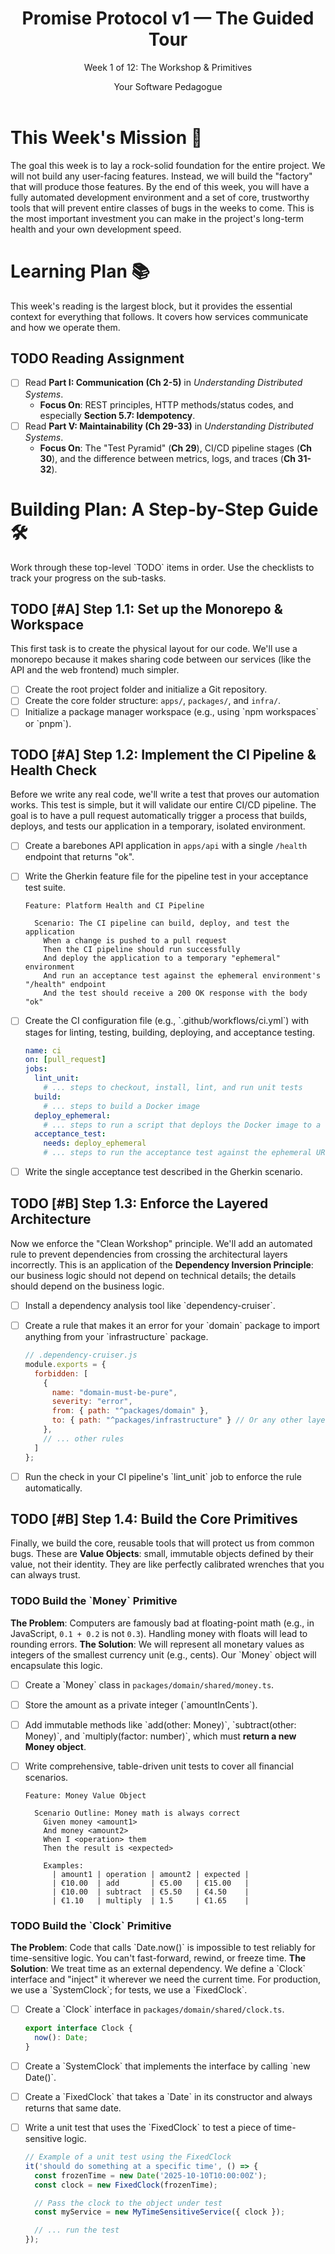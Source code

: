 #+TITLE: Promise Protocol v1 — The Guided Tour
#+SUBTITLE: Week 1 of 12: The Workshop & Primitives
#+AUTHOR: Your Software Pedagogue
#+TODO: TODO(t) IN-PROGRESS(i) | DONE(d) CANCELED(c)
#+OPTIONS: toc:2 num:t ^:nil

* This Week's Mission 🎯
The goal this week is to lay a rock-solid foundation for the entire project. We will not build any user-facing features. Instead, we will build the "factory" that will produce those features. By the end of this week, you will have a fully automated development environment and a set of core, trustworthy tools that will prevent entire classes of bugs in the weeks to come. This is the most important investment you can make in the project's long-term health and your own development speed.

* Learning Plan 📚
This week's reading is the largest block, but it provides the essential context for everything that follows. It covers how services communicate and how we operate them.

** TODO Reading Assignment
   - [ ] Read *Part I: Communication (Ch 2-5)* in /Understanding Distributed Systems/.
     - *Focus On*: REST principles, HTTP methods/status codes, and especially *Section 5.7: Idempotency*.
   - [ ] Read *Part V: Maintainability (Ch 29-33)* in /Understanding Distributed Systems/.
     - *Focus On*: The "Test Pyramid" (**Ch 29**), CI/CD pipeline stages (**Ch 30**), and the difference between metrics, logs, and traces (**Ch 31-32**).

* Building Plan: A Step-by-Step Guide 🛠️
Work through these top-level `TODO` items in order. Use the checklists to track your progress on the sub-tasks.

** TODO [#A] Step 1.1: Set up the Monorepo & Workspace
   This first task is to create the physical layout for our code. We'll use a monorepo because it makes sharing code between our services (like the API and the web frontend) much simpler.

   - [ ] Create the root project folder and initialize a Git repository.
   - [ ] Create the core folder structure: =apps/=, =packages/=, and =infra/=.
   - [ ] Initialize a package manager workspace (e.g., using `npm workspaces` or `pnpm`).

** TODO [#A] Step 1.2: Implement the CI Pipeline & Health Check
   Before we write any real code, we'll write a test that proves our automation works. This test is simple, but it will validate our entire CI/CD pipeline. The goal is to have a pull request automatically trigger a process that builds, deploys, and tests our application in a temporary, isolated environment.

   - [ ] Create a barebones API application in =apps/api= with a single =/health= endpoint that returns "ok".
   - [ ] Write the Gherkin feature file for the pipeline test in your acceptance test suite.
     #+BEGIN_SRC gherkin
     Feature: Platform Health and CI Pipeline

       Scenario: The CI pipeline can build, deploy, and test the application
         When a change is pushed to a pull request
         Then the CI pipeline should run successfully
         And deploy the application to a temporary "ephemeral" environment
         And run an acceptance test against the ephemeral environment's "/health" endpoint
         And the test should receive a 200 OK response with the body "ok"
     #+END_SRC
   - [ ] Create the CI configuration file (e.g., `.github/workflows/ci.yml`) with stages for linting, testing, building, deploying, and acceptance testing.
     #+BEGIN_SRC yaml
     name: ci
     on: [pull_request]
     jobs:
       lint_unit:
         # ... steps to checkout, install, lint, and run unit tests
       build:
         # ... steps to build a Docker image
       deploy_ephemeral:
         # ... steps to run a script that deploys the Docker image to a temporary environment
       acceptance_test:
         needs: deploy_ephemeral
         # ... steps to run the acceptance test against the ephemeral URL
     #+END_SRC
   - [ ] Write the single acceptance test described in the Gherkin scenario.

** TODO [#B] Step 1.3: Enforce the Layered Architecture
   Now we enforce the "Clean Workshop" principle. We'll add an automated rule to prevent dependencies from crossing the architectural layers incorrectly. This is an application of the *Dependency Inversion Principle*: our business logic should not depend on technical details; the details should depend on the business logic.

   - [ ] Install a dependency analysis tool like `dependency-cruiser`.
   - [ ] Create a rule that makes it an error for your `domain` package to import anything from your `infrastructure` package.
     #+BEGIN_SRC javascript
     // .dependency-cruiser.js
     module.exports = {
       forbidden: [
         {
           name: "domain-must-be-pure",
           severity: "error",
           from: { path: "^packages/domain" },
           to: { path: "^packages/infrastructure" } // Or any other layer
         },
         // ... other rules
       ]
     };
     #+END_SRC
   - [ ] Run the check in your CI pipeline's `lint_unit` job to enforce the rule automatically.

** TODO [#B] Step 1.4: Build the Core Primitives
   Finally, we build the core, reusable tools that will protect us from common bugs. These are *Value Objects*: small, immutable objects defined by their value, not their identity. They are like perfectly calibrated wrenches that you can always trust.

*** TODO Build the `Money` Primitive
    *The Problem*: Computers are famously bad at floating-point math (e.g., in JavaScript, =0.1 + 0.2= is not =0.3=). Handling money with floats will lead to rounding errors.
    *The Solution*: We will represent all monetary values as integers of the smallest currency unit (e.g., cents). Our `Money` object will encapsulate this logic.

    - [ ] Create a `Money` class in =packages/domain/shared/money.ts=.
    - [ ] Store the amount as a private integer (`amountInCents`).
    - [ ] Add immutable methods like `add(other: Money)`, `subtract(other: Money)`, and `multiply(factor: number)`, which must *return a new Money object*.
    - [ ] Write comprehensive, table-driven unit tests to cover all financial scenarios.
      #+BEGIN_SRC gherkin
      Feature: Money Value Object

        Scenario Outline: Money math is always correct
          Given money <amount1>
          And money <amount2>
          When I <operation> them
          Then the result is <expected>

          Examples:
            | amount1 | operation | amount2 | expected |
            | €10.00  | add       | €5.00   | €15.00   |
            | €10.00  | subtract  | €5.50   | €4.50    |
            | €1.10   | multiply  | 1.5     | €1.65    |
      #+END_SRC

*** TODO Build the `Clock` Primitive
    *The Problem*: Code that calls `Date.now()` is impossible to test reliably for time-sensitive logic. You can't fast-forward, rewind, or freeze time.
    *The Solution*: We treat time as an external dependency. We define a `Clock` interface and "inject" it wherever we need the current time. For production, we use a `SystemClock`; for tests, we use a `FixedClock`.

    - [ ] Create a `Clock` interface in =packages/domain/shared/clock.ts=.
      #+BEGIN_SRC typescript
      export interface Clock {
        now(): Date;
      }
      #+END_SRC
    - [ ] Create a `SystemClock` that implements the interface by calling `new Date()`.
    - [ ] Create a `FixedClock` that takes a `Date` in its constructor and always returns that same date.
    - [ ] Write a unit test that uses the `FixedClock` to test a piece of time-sensitive logic.
      #+BEGIN_SRC typescript
      // Example of a unit test using the FixedClock
      it('should do something at a specific time', () => {
        const frozenTime = new Date('2025-10-10T10:00:00Z');
        const clock = new FixedClock(frozenTime);
        
        // Pass the clock to the object under test
        const myService = new MyTimeSensitiveService({ clock });

        // ... run the test
      });
      #+END_SRC
